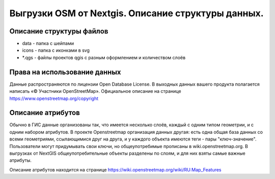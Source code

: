 .. sectionauthor:: Артём Светлов <artem.svetlov@nextgis.ru>

.. _osm-extracts:

Выгрузки OSM от Nextgis. Описание структуры данных.
==============================================================================

Описание структуры файлов
----------------------------


* data - папка с шейпами
* icons - папка с иконками в svg
* *.qgs - файлы проектов qgis с разным оформлением и количеством слоёв
  
Права на использование данных
--------------------------------------- 

Данные распространяются по лицензии Open Database License. В выходных данных вашего продукта полагается написать «© Участники OpenStreetMap».
Официальное описание на странице https://www.openstreetmap.org/copyright

Описание атрибутов
---------------------------------------  

Обычно в ГИС данные организованы так, что имеется несколько слоёв, каждый с одним типом геометрии, и с одним набором атрибутов. В проекте Openstreetmap организация данных другая: есть одна общая база данных со всеми геометриями, ссылающимися друг на друга, и у каждого объекта имеются теги - пары "ключ-значение". Пользователи могут придумывать свои ключи, но общеупотребимые прописаны в wiki.openstreetmap.org. 
В выгрузках от NextGIS общеупотребительные объекты разделены по слоям, и для них взяты самые важные атрибуты.

Описание атрибутов находится на странице https://wiki.openstreetmap.org/wiki/RU:Map_Features
